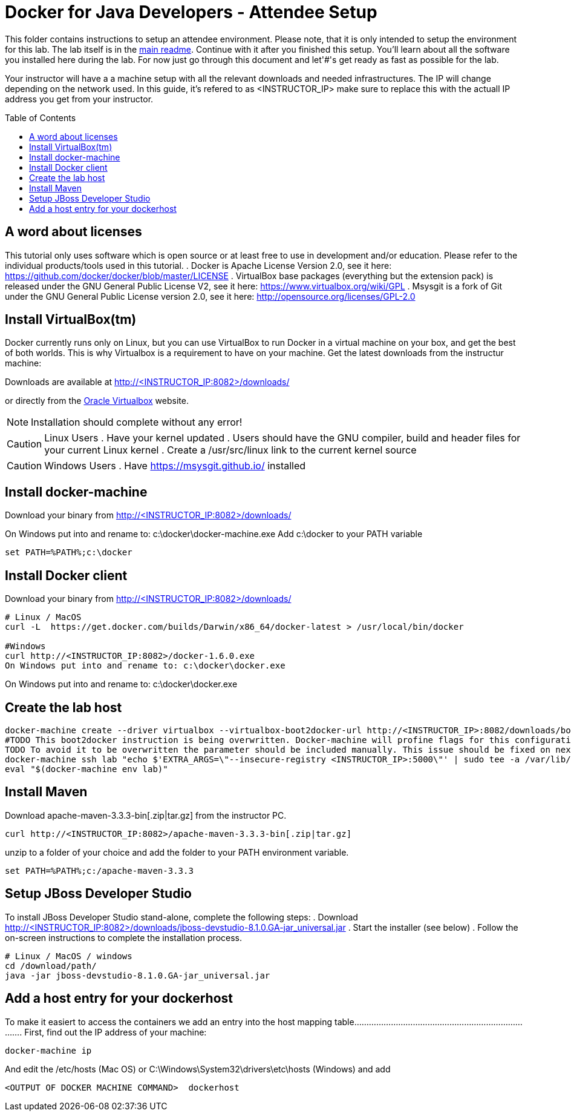 = Docker for Java Developers - Attendee Setup
:toc:
:toc-placement!:

This folder contains instructions to setup an attendee environment. Please note, that it is only intended to setup the environment for this lab. The lab itself is in the link:https://github.com/arun-gupta/docker-java/blob/master/readme.adoc[main readme]. Continue with it after you finished this setup.
You'll learn about all the software you installed here during the lab. For now just go through this document and let'#'s get ready as fast as possible for the lab.

Your instructor will have a a machine setup with all the relevant downloads and needed infrastructures. The IP will change depending on the network used. In this guide, it's refered to as <INSTRUCTOR_IP> make sure to replace this with the actuall IP address you get from your instructor.

toc::[]

## A word about licenses
This tutorial only uses software which is open source or at least free to use in development and/or education.
Please refer to the individual products/tools used in this tutorial.
. Docker is Apache License Version 2.0, see it here: https://github.com/docker/docker/blob/master/LICENSE
. VirtualBox base packages (everything but the extension pack) is released under the GNU General Public License V2, see it here: https://www.virtualbox.org/wiki/GPL
. Msysgit is a fork of Git under the GNU General Public License version 2.0, see it here: http://opensource.org/licenses/GPL-2.0

## Install VirtualBox(tm)

Docker currently runs only on Linux, but you can use VirtualBox to run Docker in a virtual machine on your box, and get the best of both worlds. This is why Virtualbox is a requirement to have on your machine. Get the latest downloads from the instructur machine:

Downloads are available at http://<INSTRUCTOR_IP:8082>/downloads/

or directly from the https://www.virtualbox.org/[Oracle Virtualbox] website.

NOTE: Installation should complete without any error!

CAUTION: Linux Users
. Have your kernel updated
. Users should have the GNU compiler, build and header files for your current Linux kernel
. Create a /usr/src/linux link to the current kernel source

CAUTION: Windows Users
. Have https://msysgit.github.io/ installed


## Install docker-machine

Download your binary from http://<INSTRUCTOR_IP:8082>/downloads/

On Windows put into and rename to: c:\docker\docker-machine.exe
Add c:\docker to your PATH variable

[source, text]
----
set PATH=%PATH%;c:\docker
----

## Install Docker client

Download your binary from http://<INSTRUCTOR_IP:8082>/downloads/

[source, text]
----
# Linux / MacOS
curl -L  https://get.docker.com/builds/Darwin/x86_64/docker-latest > /usr/local/bin/docker

#Windows
curl http://<INSTRUCTOR_IP:8082>/docker-1.6.0.exe
On Windows put into and rename to: c:\docker\docker.exe
----

On Windows put into and rename to: c:\docker\docker.exe

## Create the lab host

[source, text]
----
docker-machine create --driver virtualbox --virtualbox-boot2docker-url http://<INSTRUCTOR_IP>:8082/downloads/boot2docker.iso lab
#TODO This boot2docker instruction is being overwritten. Docker-machine will profine flags for this configuration: https://github.com/docker/machine/pull/1040
TODO To avoid it to be overwritten the parameter should be included manually. This issue should be fixed on next docker-machine release.
docker-machine ssh lab "echo $'EXTRA_ARGS=\"--insecure-registry <INSTRUCTOR_IP>:5000\"' | sudo tee -a /var/lib/boot2docker/profile && sudo /etc/init.d/docker restart"
eval "$(docker-machine env lab)"
----

## Install Maven
Download apache-maven-3.3.3-bin[.zip|tar.gz] from the instructor PC.
[source, text]
----
curl http://<INSTRUCTOR_IP:8082>/apache-maven-3.3.3-bin[.zip|tar.gz]
----

unzip to a folder of your choice and add the folder to your PATH environment variable.

[source, text]
----
set PATH=%PATH%;c:/apache-maven-3.3.3
----

## Setup JBoss Developer Studio

To install JBoss Developer Studio stand-alone, complete the following steps:
. Download http://<INSTRUCTOR_IP:8082>/downloads/jboss-devstudio-8.1.0.GA-jar_universal.jar
. Start the installer (see below)
. Follow the on-screen instructions to complete the installation process.

[source, text]
----
# Linux / MacOS / windows
cd /download/path/
java -jar jboss-devstudio-8.1.0.GA-jar_universal.jar
----

## Add a host entry for your dockerhost
To make it easiert to access the containers we add an entry into the host mapping table............................................................................
First, find out the IP address of your machine:


[source, text]
----
docker-machine ip
----

And edit the /etc/hosts (Mac OS) or C:\Windows\System32\drivers\etc\hosts (Windows)
and add
[source, text]
----
<OUTPUT OF DOCKER MACHINE COMMAND>  dockerhost
----
